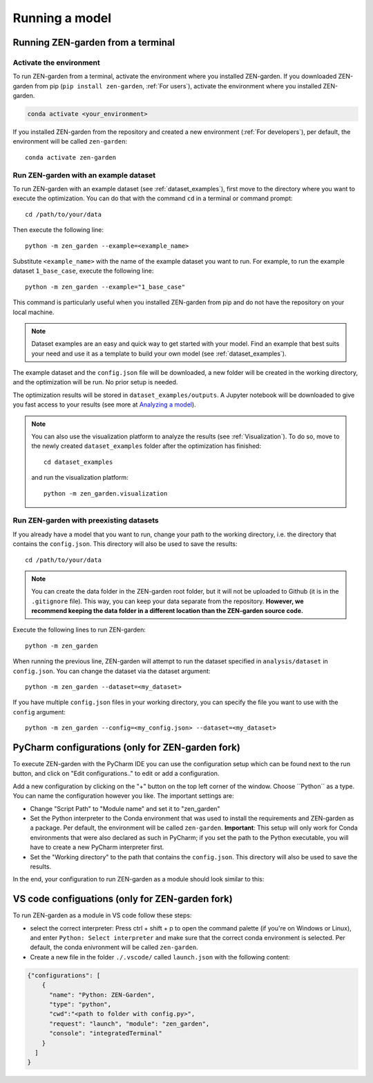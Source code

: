 .. _Running a model:
################
Running a model
################

.. _Running ZEN-garden from a terminal:
Running ZEN-garden from a terminal
==============

Activate the environment
------------------------

To run ZEN-garden from a terminal, activate the environment where you installed ZEN-garden. If you downloaded ZEN-garden from pip (``pip install zen-garden``, :ref:`For users`), activate the environment where you installed ZEN-garden.

.. code-block::

    conda activate <your_environment>

If you installed ZEN-garden from the repository and created a new environment (:ref:`For developers`), per default, the environment will be called ``zen-garden``::

  conda activate zen-garden

.. _Run example:
Run ZEN-garden with an example dataset
--------------------------------------

To run ZEN-garden with an example dataset (see :ref:`dataset_examples`), first move to the directory where you want to execute the optimization. You can do that with the command ``cd`` in a terminal or command prompt::

    cd /path/to/your/data

Then execute the following line::

  python -m zen_garden --example=<example_name>

Substitute ``<example_name>`` with the name of the example dataset you want to run. For example, to run the example dataset ``1_base_case``, execute the following line::

  python -m zen_garden --example="1_base_case"

This command is particularly useful when you installed ZEN-garden from pip and do not have the repository on your local machine.

.. note::
    Dataset examples are an easy and quick way to get started with your model.
    Find an example that best suits your need and use it as a template to build your own model (see :ref:`dataset_examples`).

The example dataset and the ``config.json`` file will be downloaded, a new folder will be created in the working directory, and the optimization will be run. No prior setup is needed.

The optimization results will be stored in ``dataset_examples/outputs``. A Jupyter notebook will be downloaded to give you fast access to your results (see more at `Analyzing a model <analyzing_models.rst>`_).

.. note::

    You can also use the visualization platform to analyze the results (see :ref:`Visualization`). To do so, move to the newly created ``dataset_examples`` folder after the optimization has finished::

        cd dataset_examples

    and run the visualization platform::

        python -m zen_garden.visualization

.. _Run ZEN-garden with preexisting datasets:
Run ZEN-garden with preexisting datasets
----------------------------------------
If you already have a model that you want to run, change your path to the working directory, i.e. the directory that contains the ``config.json``. This directory will also be used to save the results::

  cd /path/to/your/data

.. note::
    You can create the data folder in the ZEN-garden root folder, but it will not be uploaded to Github (it is in the ``.gitignore`` file).
    This way, you can keep your data separate from the repository. **However, we recommend keeping the data folder in a different location than the ZEN-garden source code.**

Execute the following lines to run ZEN-garden::

  python -m zen_garden

When running the previous line, ZEN-garden will attempt to run the dataset specified in ``analysis/dataset`` in ``config.json``. You can change the dataset via the dataset argument::

  python -m zen_garden --dataset=<my_dataset>

If you have multiple ``config.json`` files in your working directory, you can specify the file you want to use with the ``config`` argument::

  python -m zen_garden --config=<my_config.json> --dataset=<my_dataset>

PyCharm configurations (only for ZEN-garden fork)
=======

To execute ZEN-garden with the PyCharm IDE you can use the configuration setup which can be found next to the run button, and click on "Edit configurations.." to edit or add a configuration.

.. image:: images/pycharm_configuration.png
    :alt: creating zen-garden configurations in pycharm

Add a new configuration by clicking on the "+" button on the top left corner of the window. Choose ´´Python´´ as a type. You can name the configuration however you like. The important settings are:

- Change "Script Path" to "Module name" and set it to "zen_garden"
- Set the Python interpreter to the Conda environment that was used to install the requirements and ZEN-garden as a package. Per default, the environment will be called ``zen-garden``. **Important**: This setup will only work for Conda environments that were also declared as such in PyCharm; if you set the path to the Python executable, you will have to create a new PyCharm interpreter first.
- Set the "Working directory" to the path that contains the ``config.json``. This directory will also be used to save the results.

In the end, your configuration to run ZEN-garden as a module should look similar to this:

.. image:: images/pycharm_run_module.png
    :alt: run module

VS code configuations (only for ZEN-garden fork)
==============

To run ZEN-garden as a module in VS code follow these steps:

- select the correct interpreter: Press ctrl + shift + p to open the command palette (if you're on Windows or Linux), and enter ``Python: Select interpreter`` and make sure that the correct conda environment is selected. Per default, the conda enivronment will be called ``zen-garden``.
- Create a new file in the folder ``./.vscode/`` called ``launch.json`` with the following content:

.. code-block:: JSON

  {"configurations": [
      {
        "name": "Python: ZEN-Garden", 
        "type": "python", 
        "cwd":"<path to folder with config.py>", 
        "request": "launch", "module": "zen_garden", 
        "console": "integratedTerminal"
      }
    ]
  }






